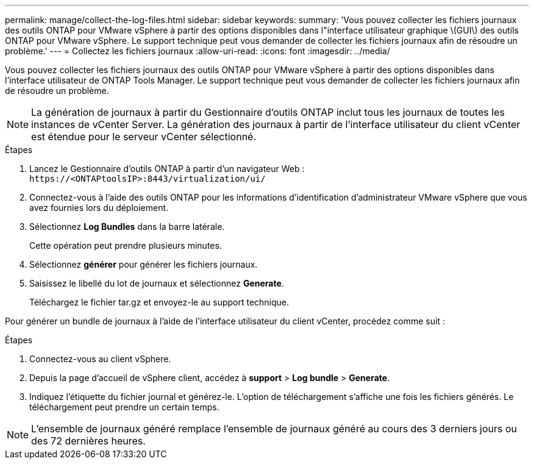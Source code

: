 ---
permalink: manage/collect-the-log-files.html 
sidebar: sidebar 
keywords:  
summary: 'Vous pouvez collecter les fichiers journaux des outils ONTAP pour VMware vSphere à partir des options disponibles dans l"interface utilisateur graphique \(GUI\) des outils ONTAP pour VMware vSphere. Le support technique peut vous demander de collecter les fichiers journaux afin de résoudre un problème.' 
---
= Collectez les fichiers journaux
:allow-uri-read: 
:icons: font
:imagesdir: ../media/


[role="lead"]
Vous pouvez collecter les fichiers journaux des outils ONTAP pour VMware vSphere à partir des options disponibles dans l'interface utilisateur de ONTAP Tools Manager. Le support technique peut vous demander de collecter les fichiers journaux afin de résoudre un problème.


NOTE: La génération de journaux à partir du Gestionnaire d'outils ONTAP inclut tous les journaux de toutes les instances de vCenter Server. La génération des journaux à partir de l'interface utilisateur du client vCenter est étendue pour le serveur vCenter sélectionné.

.Étapes
. Lancez le Gestionnaire d'outils ONTAP à partir d'un navigateur Web : `\https://<ONTAPtoolsIP>:8443/virtualization/ui/`
. Connectez-vous à l'aide des outils ONTAP pour les informations d'identification d'administrateur VMware vSphere que vous avez fournies lors du déploiement.
. Sélectionnez *Log Bundles* dans la barre latérale.
+
Cette opération peut prendre plusieurs minutes.

. Sélectionnez *générer* pour générer les fichiers journaux.
. Saisissez le libellé du lot de journaux et sélectionnez *Generate*.
+
Téléchargez le fichier tar.gz et envoyez-le au support technique.



Pour générer un bundle de journaux à l'aide de l'interface utilisateur du client vCenter, procédez comme suit :

.Étapes
. Connectez-vous au client vSphere.
. Depuis la page d'accueil de vSphere client, accédez à *support* > *Log bundle* > *Generate*.
. Indiquez l'étiquette du fichier journal et générez-le. L'option de téléchargement s'affiche une fois les fichiers générés. Le téléchargement peut prendre un certain temps.



NOTE: L'ensemble de journaux généré remplace l'ensemble de journaux généré au cours des 3 derniers jours ou des 72 dernières heures.
